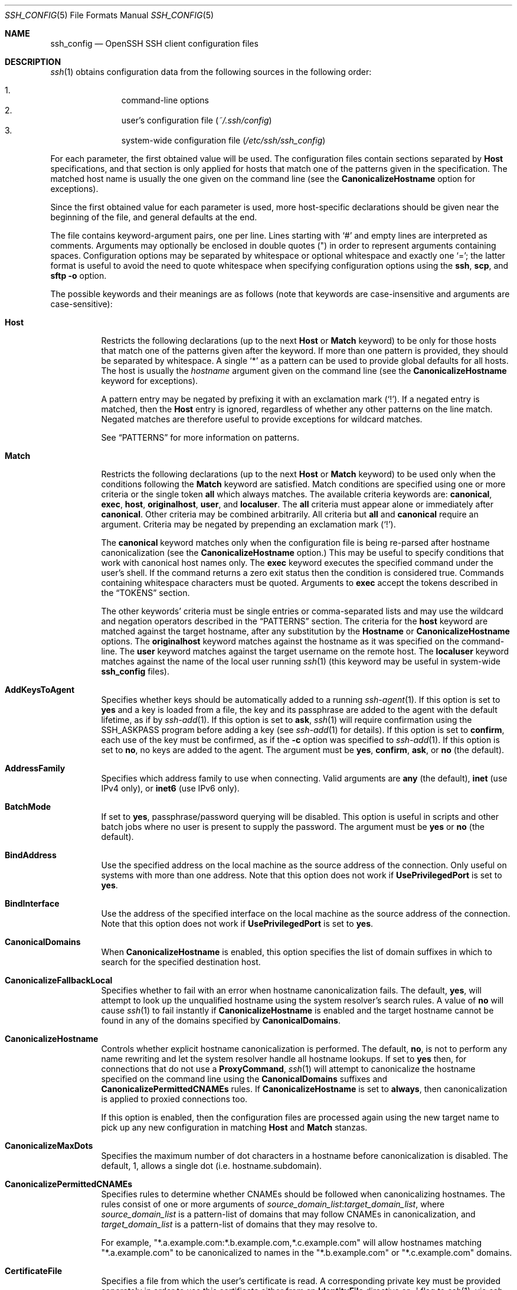 .\"
.\" Author: Tatu Ylonen <ylo@cs.hut.fi>
.\" Copyright (c) 1995 Tatu Ylonen <ylo@cs.hut.fi>, Espoo, Finland
.\"                    All rights reserved
.\"
.\" As far as I am concerned, the code I have written for this software
.\" can be used freely for any purpose.  Any derived versions of this
.\" software must be clearly marked as such, and if the derived work is
.\" incompatible with the protocol description in the RFC file, it must be
.\" called by a name other than "ssh" or "Secure Shell".
.\"
.\" Copyright (c) 1999,2000 Markus Friedl.  All rights reserved.
.\" Copyright (c) 1999 Aaron Campbell.  All rights reserved.
.\" Copyright (c) 1999 Theo de Raadt.  All rights reserved.
.\"
.\" Redistribution and use in source and binary forms, with or without
.\" modification, are permitted provided that the following conditions
.\" are met:
.\" 1. Redistributions of source code must retain the above copyright
.\"    notice, this list of conditions and the following disclaimer.
.\" 2. Redistributions in binary form must reproduce the above copyright
.\"    notice, this list of conditions and the following disclaimer in the
.\"    documentation and/or other materials provided with the distribution.
.\"
.\" THIS SOFTWARE IS PROVIDED BY THE AUTHOR ``AS IS'' AND ANY EXPRESS OR
.\" IMPLIED WARRANTIES, INCLUDING, BUT NOT LIMITED TO, THE IMPLIED WARRANTIES
.\" OF MERCHANTABILITY AND FITNESS FOR A PARTICULAR PURPOSE ARE DISCLAIMED.
.\" IN NO EVENT SHALL THE AUTHOR BE LIABLE FOR ANY DIRECT, INDIRECT,
.\" INCIDENTAL, SPECIAL, EXEMPLARY, OR CONSEQUENTIAL DAMAGES (INCLUDING, BUT
.\" NOT LIMITED TO, PROCUREMENT OF SUBSTITUTE GOODS OR SERVICES; LOSS OF USE,
.\" DATA, OR PROFITS; OR BUSINESS INTERRUPTION) HOWEVER CAUSED AND ON ANY
.\" THEORY OF LIABILITY, WHETHER IN CONTRACT, STRICT LIABILITY, OR TORT
.\" (INCLUDING NEGLIGENCE OR OTHERWISE) ARISING IN ANY WAY OUT OF THE USE OF
.\" THIS SOFTWARE, EVEN IF ADVISED OF THE POSSIBILITY OF SUCH DAMAGE.
.\"
.\" $OpenBSD: ssh_config.5,v 1.268 2018/02/23 07:38:09 jmc Exp $
.\" $FreeBSD$
.Dd $Mdocdate: February 23 2018 $
.Dt SSH_CONFIG 5
.Os
.Sh NAME
.Nm ssh_config
.Nd OpenSSH SSH client configuration files
.Sh DESCRIPTION
.Xr ssh 1
obtains configuration data from the following sources in
the following order:
.Pp
.Bl -enum -offset indent -compact
.It
command-line options
.It
user's configuration file
.Pq Pa ~/.ssh/config
.It
system-wide configuration file
.Pq Pa /etc/ssh/ssh_config
.El
.Pp
For each parameter, the first obtained value
will be used.
The configuration files contain sections separated by
.Cm Host
specifications, and that section is only applied for hosts that
match one of the patterns given in the specification.
The matched host name is usually the one given on the command line
(see the
.Cm CanonicalizeHostname
option for exceptions).
.Pp
Since the first obtained value for each parameter is used, more
host-specific declarations should be given near the beginning of the
file, and general defaults at the end.
.Pp
The file contains keyword-argument pairs, one per line.
Lines starting with
.Ql #
and empty lines are interpreted as comments.
Arguments may optionally be enclosed in double quotes
.Pq \&"
in order to represent arguments containing spaces.
Configuration options may be separated by whitespace or
optional whitespace and exactly one
.Ql = ;
the latter format is useful to avoid the need to quote whitespace
when specifying configuration options using the
.Nm ssh ,
.Nm scp ,
and
.Nm sftp
.Fl o
option.
.Pp
The possible
keywords and their meanings are as follows (note that
keywords are case-insensitive and arguments are case-sensitive):
.Bl -tag -width Ds
.It Cm Host
Restricts the following declarations (up to the next
.Cm Host
or
.Cm Match
keyword) to be only for those hosts that match one of the patterns
given after the keyword.
If more than one pattern is provided, they should be separated by whitespace.
A single
.Ql *
as a pattern can be used to provide global
defaults for all hosts.
The host is usually the
.Ar hostname
argument given on the command line
(see the
.Cm CanonicalizeHostname
keyword for exceptions).
.Pp
A pattern entry may be negated by prefixing it with an exclamation mark
.Pq Sq !\& .
If a negated entry is matched, then the
.Cm Host
entry is ignored, regardless of whether any other patterns on the line
match.
Negated matches are therefore useful to provide exceptions for wildcard
matches.
.Pp
See
.Sx PATTERNS
for more information on patterns.
.It Cm Match
Restricts the following declarations (up to the next
.Cm Host
or
.Cm Match
keyword) to be used only when the conditions following the
.Cm Match
keyword are satisfied.
Match conditions are specified using one or more criteria
or the single token
.Cm all
which always matches.
The available criteria keywords are:
.Cm canonical ,
.Cm exec ,
.Cm host ,
.Cm originalhost ,
.Cm user ,
and
.Cm localuser .
The
.Cm all
criteria must appear alone or immediately after
.Cm canonical .
Other criteria may be combined arbitrarily.
All criteria but
.Cm all
and
.Cm canonical
require an argument.
Criteria may be negated by prepending an exclamation mark
.Pq Sq !\& .
.Pp
The
.Cm canonical
keyword matches only when the configuration file is being re-parsed
after hostname canonicalization (see the
.Cm CanonicalizeHostname
option.)
This may be useful to specify conditions that work with canonical host
names only.
The
.Cm exec
keyword executes the specified command under the user's shell.
If the command returns a zero exit status then the condition is considered true.
Commands containing whitespace characters must be quoted.
Arguments to
.Cm exec
accept the tokens described in the
.Sx TOKENS
section.
.Pp
The other keywords' criteria must be single entries or comma-separated
lists and may use the wildcard and negation operators described in the
.Sx PATTERNS
section.
The criteria for the
.Cm host
keyword are matched against the target hostname, after any substitution
by the
.Cm Hostname
or
.Cm CanonicalizeHostname
options.
The
.Cm originalhost
keyword matches against the hostname as it was specified on the command-line.
The
.Cm user
keyword matches against the target username on the remote host.
The
.Cm localuser
keyword matches against the name of the local user running
.Xr ssh 1
(this keyword may be useful in system-wide
.Nm
files).
.It Cm AddKeysToAgent
Specifies whether keys should be automatically added to a running
.Xr ssh-agent 1 .
If this option is set to
.Cm yes
and a key is loaded from a file, the key and its passphrase are added to
the agent with the default lifetime, as if by
.Xr ssh-add 1 .
If this option is set to
.Cm ask ,
.Xr ssh 1
will require confirmation using the
.Ev SSH_ASKPASS
program before adding a key (see
.Xr ssh-add 1
for details).
If this option is set to
.Cm confirm ,
each use of the key must be confirmed, as if the
.Fl c
option was specified to
.Xr ssh-add 1 .
If this option is set to
.Cm no ,
no keys are added to the agent.
The argument must be
.Cm yes ,
.Cm confirm ,
.Cm ask ,
or
.Cm no
(the default).
.It Cm AddressFamily
Specifies which address family to use when connecting.
Valid arguments are
.Cm any
(the default),
.Cm inet
(use IPv4 only), or
.Cm inet6
(use IPv6 only).
.It Cm BatchMode
If set to
.Cm yes ,
passphrase/password querying will be disabled.
This option is useful in scripts and other batch jobs where no user
is present to supply the password.
The argument must be
.Cm yes
or
.Cm no
(the default).
.It Cm BindAddress
Use the specified address on the local machine as the source address of
the connection.
Only useful on systems with more than one address.
Note that this option does not work if
.Cm UsePrivilegedPort
is set to
.Cm yes .
.It Cm BindInterface
Use the address of the specified interface on the local machine as the
source address of the connection.
Note that this option does not work if
.Cm UsePrivilegedPort
is set to
.Cm yes .
.It Cm CanonicalDomains
When
.Cm CanonicalizeHostname
is enabled, this option specifies the list of domain suffixes in which to
search for the specified destination host.
.It Cm CanonicalizeFallbackLocal
Specifies whether to fail with an error when hostname canonicalization fails.
The default,
.Cm yes ,
will attempt to look up the unqualified hostname using the system resolver's
search rules.
A value of
.Cm no
will cause
.Xr ssh 1
to fail instantly if
.Cm CanonicalizeHostname
is enabled and the target hostname cannot be found in any of the domains
specified by
.Cm CanonicalDomains .
.It Cm CanonicalizeHostname
Controls whether explicit hostname canonicalization is performed.
The default,
.Cm no ,
is not to perform any name rewriting and let the system resolver handle all
hostname lookups.
If set to
.Cm yes
then, for connections that do not use a
.Cm ProxyCommand ,
.Xr ssh 1
will attempt to canonicalize the hostname specified on the command line
using the
.Cm CanonicalDomains
suffixes and
.Cm CanonicalizePermittedCNAMEs
rules.
If
.Cm CanonicalizeHostname
is set to
.Cm always ,
then canonicalization is applied to proxied connections too.
.Pp
If this option is enabled, then the configuration files are processed
again using the new target name to pick up any new configuration in matching
.Cm Host
and
.Cm Match
stanzas.
.It Cm CanonicalizeMaxDots
Specifies the maximum number of dot characters in a hostname before
canonicalization is disabled.
The default, 1,
allows a single dot (i.e. hostname.subdomain).
.It Cm CanonicalizePermittedCNAMEs
Specifies rules to determine whether CNAMEs should be followed when
canonicalizing hostnames.
The rules consist of one or more arguments of
.Ar source_domain_list : Ns Ar target_domain_list ,
where
.Ar source_domain_list
is a pattern-list of domains that may follow CNAMEs in canonicalization,
and
.Ar target_domain_list
is a pattern-list of domains that they may resolve to.
.Pp
For example,
.Qq *.a.example.com:*.b.example.com,*.c.example.com
will allow hostnames matching
.Qq *.a.example.com
to be canonicalized to names in the
.Qq *.b.example.com
or
.Qq *.c.example.com
domains.
.It Cm CertificateFile
Specifies a file from which the user's certificate is read.
A corresponding private key must be provided separately in order
to use this certificate either
from an
.Cm IdentityFile
directive or
.Fl i
flag to
.Xr ssh 1 ,
via
.Xr ssh-agent 1 ,
or via a
.Cm PKCS11Provider .
.Pp
Arguments to
.Cm CertificateFile
may use the tilde syntax to refer to a user's home directory
or the tokens described in the
.Sx TOKENS
section.
.Pp
It is possible to have multiple certificate files specified in
configuration files; these certificates will be tried in sequence.
Multiple
.Cm CertificateFile
directives will add to the list of certificates used for
authentication.
.It Cm ChallengeResponseAuthentication
Specifies whether to use challenge-response authentication.
The argument to this keyword must be
.Cm yes
(the default)
or
.Cm no .
.It Cm CheckHostIP
If set to
.Cm yes ,
.Xr ssh 1
will additionally check the host IP address in the
.Pa known_hosts
file.
This allows it to detect if a host key changed due to DNS spoofing
and will add addresses of destination hosts to
.Pa ~/.ssh/known_hosts
in the process, regardless of the setting of
.Cm StrictHostKeyChecking .
If the option is set to
.Cm no ,
the check will not be executed.
The default is
.Cm no .
.It Cm Ciphers
Specifies the ciphers allowed and their order of preference.
Multiple ciphers must be comma-separated.
If the specified value begins with a
.Sq +
character, then the specified ciphers will be appended to the default set
instead of replacing them.
If the specified value begins with a
.Sq -
character, then the specified ciphers (including wildcards) will be removed
from the default set instead of replacing them.
.Pp
The supported ciphers are:
.Bd -literal -offset indent
3des-cbc
aes128-cbc
aes192-cbc
aes256-cbc
aes128-ctr
aes192-ctr
aes256-ctr
aes128-gcm@openssh.com
aes256-gcm@openssh.com
chacha20-poly1305@openssh.com
.Ed
.Pp
The default is:
.Bd -literal -offset indent
chacha20-poly1305@openssh.com,
aes128-ctr,aes192-ctr,aes256-ctr,
aes128-gcm@openssh.com,aes256-gcm@openssh.com,
aes128-cbc,aes192-cbc,aes256-cbc
.Ed
.Pp
The list of available ciphers may also be obtained using
.Qq ssh -Q cipher .
.It Cm ClearAllForwardings
Specifies that all local, remote, and dynamic port forwardings
specified in the configuration files or on the command line be
cleared.
This option is primarily useful when used from the
.Xr ssh 1
command line to clear port forwardings set in
configuration files, and is automatically set by
.Xr scp 1
and
.Xr sftp 1 .
The argument must be
.Cm yes
or
.Cm no
(the default).
.It Cm Compression
Specifies whether to use compression.
The argument must be
.Cm yes
or
.Cm no
(the default).
.It Cm ConnectionAttempts
Specifies the number of tries (one per second) to make before exiting.
The argument must be an integer.
This may be useful in scripts if the connection sometimes fails.
The default is 1.
.It Cm ConnectTimeout
Specifies the timeout (in seconds) used when connecting to the
SSH server, instead of using the default system TCP timeout.
This value is used only when the target is down or really unreachable,
not when it refuses the connection.
.It Cm ControlMaster
Enables the sharing of multiple sessions over a single network connection.
When set to
.Cm yes ,
.Xr ssh 1
will listen for connections on a control socket specified using the
.Cm ControlPath
argument.
Additional sessions can connect to this socket using the same
.Cm ControlPath
with
.Cm ControlMaster
set to
.Cm no
(the default).
These sessions will try to reuse the master instance's network connection
rather than initiating new ones, but will fall back to connecting normally
if the control socket does not exist, or is not listening.
.Pp
Setting this to
.Cm ask
will cause
.Xr ssh 1
to listen for control connections, but require confirmation using
.Xr ssh-askpass 1 .
If the
.Cm ControlPath
cannot be opened,
.Xr ssh 1
will continue without connecting to a master instance.
.Pp
X11 and
.Xr ssh-agent 1
forwarding is supported over these multiplexed connections, however the
display and agent forwarded will be the one belonging to the master
connection i.e. it is not possible to forward multiple displays or agents.
.Pp
Two additional options allow for opportunistic multiplexing: try to use a
master connection but fall back to creating a new one if one does not already
exist.
These options are:
.Cm auto
and
.Cm autoask .
The latter requires confirmation like the
.Cm ask
option.
.It Cm ControlPath
Specify the path to the control socket used for connection sharing as described
in the
.Cm ControlMaster
section above or the string
.Cm none
to disable connection sharing.
Arguments to
.Cm ControlPath
may use the tilde syntax to refer to a user's home directory
or the tokens described in the
.Sx TOKENS
section.
It is recommended that any
.Cm ControlPath
used for opportunistic connection sharing include
at least %h, %p, and %r (or alternatively %C) and be placed in a directory
that is not writable by other users.
This ensures that shared connections are uniquely identified.
.It Cm ControlPersist
When used in conjunction with
.Cm ControlMaster ,
specifies that the master connection should remain open
in the background (waiting for future client connections)
after the initial client connection has been closed.
If set to
.Cm no ,
then the master connection will not be placed into the background,
and will close as soon as the initial client connection is closed.
If set to
.Cm yes
or 0,
then the master connection will remain in the background indefinitely
(until killed or closed via a mechanism such as the
.Qq ssh -O exit ) .
If set to a time in seconds, or a time in any of the formats documented in
.Xr sshd_config 5 ,
then the backgrounded master connection will automatically terminate
after it has remained idle (with no client connections) for the
specified time.
.It Cm DynamicForward
Specifies that a TCP port on the local machine be forwarded
over the secure channel, and the application
protocol is then used to determine where to connect to from the
remote machine.
.Pp
The argument must be
.Sm off
.Oo Ar bind_address : Oc Ar port .
.Sm on
IPv6 addresses can be specified by enclosing addresses in square brackets.
By default, the local port is bound in accordance with the
.Cm GatewayPorts
setting.
However, an explicit
.Ar bind_address
may be used to bind the connection to a specific address.
The
.Ar bind_address
of
.Cm localhost
indicates that the listening port be bound for local use only, while an
empty address or
.Sq *
indicates that the port should be available from all interfaces.
.Pp
Currently the SOCKS4 and SOCKS5 protocols are supported, and
.Xr ssh 1
will act as a SOCKS server.
Multiple forwardings may be specified, and
additional forwardings can be given on the command line.
Only the superuser can forward privileged ports.
.It Cm EnableSSHKeysign
Setting this option to
.Cm yes
in the global client configuration file
.Pa /etc/ssh/ssh_config
enables the use of the helper program
.Xr ssh-keysign 8
during
.Cm HostbasedAuthentication .
The argument must be
.Cm yes
or
.Cm no
(the default).
This option should be placed in the non-hostspecific section.
See
.Xr ssh-keysign 8
for more information.
.It Cm EscapeChar
Sets the escape character (default:
.Ql ~ ) .
The escape character can also
be set on the command line.
The argument should be a single character,
.Ql ^
followed by a letter, or
.Cm none
to disable the escape
character entirely (making the connection transparent for binary
data).
.It Cm ExitOnForwardFailure
Specifies whether
.Xr ssh 1
should terminate the connection if it cannot set up all requested
dynamic, tunnel, local, and remote port forwardings, (e.g.\&
if either end is unable to bind and listen on a specified port).
Note that
.Cm ExitOnForwardFailure
does not apply to connections made over port forwardings and will not,
for example, cause
.Xr ssh 1
to exit if TCP connections to the ultimate forwarding destination fail.
The argument must be
.Cm yes
or
.Cm no
(the default).
.It Cm FingerprintHash
Specifies the hash algorithm used when displaying key fingerprints.
Valid options are:
.Cm md5
and
.Cm sha256
(the default).
.It Cm ForwardAgent
Specifies whether the connection to the authentication agent (if any)
will be forwarded to the remote machine.
The argument must be
.Cm yes
or
.Cm no
(the default).
.Pp
Agent forwarding should be enabled with caution.
Users with the ability to bypass file permissions on the remote host
(for the agent's Unix-domain socket)
can access the local agent through the forwarded connection.
An attacker cannot obtain key material from the agent,
however they can perform operations on the keys that enable them to
authenticate using the identities loaded into the agent.
.It Cm ForwardX11
Specifies whether X11 connections will be automatically redirected
over the secure channel and
.Ev DISPLAY
set.
The argument must be
.Cm yes
or
.Cm no
(the default).
.Pp
X11 forwarding should be enabled with caution.
Users with the ability to bypass file permissions on the remote host
(for the user's X11 authorization database)
can access the local X11 display through the forwarded connection.
An attacker may then be able to perform activities such as keystroke monitoring
if the
.Cm ForwardX11Trusted
option is also enabled.
.It Cm ForwardX11Timeout
Specify a timeout for untrusted X11 forwarding
using the format described in the
.Sx TIME FORMATS
section of
.Xr sshd_config 5 .
X11 connections received by
.Xr ssh 1
after this time will be refused.
The default is to disable untrusted X11 forwarding after twenty minutes has
elapsed.
.It Cm ForwardX11Trusted
If this option is set to
.Cm yes ,
remote X11 clients will have full access to the original X11 display.
.Pp
If this option is set to
.Cm no
(the default),
remote X11 clients will be considered untrusted and prevented
from stealing or tampering with data belonging to trusted X11
clients.
Furthermore, the
.Xr xauth 1
token used for the session will be set to expire after 20 minutes.
Remote clients will be refused access after this time.
.Pp
See the X11 SECURITY extension specification for full details on
the restrictions imposed on untrusted clients.
.It Cm GatewayPorts
Specifies whether remote hosts are allowed to connect to local
forwarded ports.
By default,
.Xr ssh 1
binds local port forwardings to the loopback address.
This prevents other remote hosts from connecting to forwarded ports.
.Cm GatewayPorts
can be used to specify that ssh
should bind local port forwardings to the wildcard address,
thus allowing remote hosts to connect to forwarded ports.
The argument must be
.Cm yes
or
.Cm no
(the default).
.It Cm GlobalKnownHostsFile
Specifies one or more files to use for the global
host key database, separated by whitespace.
The default is
.Pa /etc/ssh/ssh_known_hosts ,
.Pa /etc/ssh/ssh_known_hosts2 .
.It Cm GSSAPIAuthentication
Specifies whether user authentication based on GSSAPI is allowed.
The default is
.Cm no .
.It Cm GSSAPIDelegateCredentials
Forward (delegate) credentials to the server.
The default is
.Cm no .
.It Cm HashKnownHosts
Indicates that
.Xr ssh 1
should hash host names and addresses when they are added to
.Pa ~/.ssh/known_hosts .
These hashed names may be used normally by
.Xr ssh 1
and
.Xr sshd 8 ,
but they do not reveal identifying information should the file's contents
be disclosed.
The default is
.Cm no .
Note that existing names and addresses in known hosts files
will not be converted automatically,
but may be manually hashed using
.Xr ssh-keygen 1 .
.It Cm HostbasedAuthentication
Specifies whether to try rhosts based authentication with public key
authentication.
The argument must be
.Cm yes
or
.Cm no
(the default).
.It Cm HostbasedKeyTypes
Specifies the key types that will be used for hostbased authentication
as a comma-separated pattern list.
Alternately if the specified value begins with a
.Sq +
character, then the specified key types will be appended to the default set
instead of replacing them.
If the specified value begins with a
.Sq -
character, then the specified key types (including wildcards) will be removed
from the default set instead of replacing them.
The default for this option is:
.Bd -literal -offset 3n
ecdsa-sha2-nistp256-cert-v01@openssh.com,
ecdsa-sha2-nistp384-cert-v01@openssh.com,
ecdsa-sha2-nistp521-cert-v01@openssh.com,
ssh-ed25519-cert-v01@openssh.com,
ssh-rsa-cert-v01@openssh.com,
ecdsa-sha2-nistp256,ecdsa-sha2-nistp384,ecdsa-sha2-nistp521,
ssh-ed25519,ssh-rsa
.Ed
.Pp
The
.Fl Q
option of
.Xr ssh 1
may be used to list supported key types.
.It Cm HostKeyAlgorithms
Specifies the host key algorithms
that the client wants to use in order of preference.
Alternately if the specified value begins with a
.Sq +
character, then the specified key types will be appended to the default set
instead of replacing them.
If the specified value begins with a
.Sq -
character, then the specified key types (including wildcards) will be removed
from the default set instead of replacing them.
The default for this option is:
.Bd -literal -offset 3n
ecdsa-sha2-nistp256-cert-v01@openssh.com,
ecdsa-sha2-nistp384-cert-v01@openssh.com,
ecdsa-sha2-nistp521-cert-v01@openssh.com,
ssh-ed25519-cert-v01@openssh.com,
ssh-rsa-cert-v01@openssh.com,
ecdsa-sha2-nistp256,ecdsa-sha2-nistp384,ecdsa-sha2-nistp521,
ssh-ed25519,ssh-rsa
.Ed
.Pp
If hostkeys are known for the destination host then this default is modified
to prefer their algorithms.
.Pp
The list of available key types may also be obtained using
.Qq ssh -Q key .
.It Cm HostKeyAlias
Specifies an alias that should be used instead of the
real host name when looking up or saving the host key
in the host key database files and when validating host certificates.
This option is useful for tunneling SSH connections
or for multiple servers running on a single host.
.It Cm HostName
Specifies the real host name to log into.
This can be used to specify nicknames or abbreviations for hosts.
Arguments to
.Cm HostName
accept the tokens described in the
.Sx TOKENS
section.
Numeric IP addresses are also permitted (both on the command line and in
.Cm HostName
specifications).
The default is the name given on the command line.
.It Cm IdentitiesOnly
Specifies that
.Xr ssh 1
should only use the authentication identity and certificate files explicitly
configured in the
.Nm
files
or passed on the
.Xr ssh 1
command-line,
even if
.Xr ssh-agent 1
or a
.Cm PKCS11Provider
offers more identities.
The argument to this keyword must be
.Cm yes
or
.Cm no
(the default).
This option is intended for situations where ssh-agent
offers many different identities.
.It Cm IdentityAgent
Specifies the
.Ux Ns -domain
socket used to communicate with the authentication agent.
.Pp
This option overrides the
.Ev SSH_AUTH_SOCK
environment variable and can be used to select a specific agent.
Setting the socket name to
.Cm none
disables the use of an authentication agent.
If the string
.Qq SSH_AUTH_SOCK
is specified, the location of the socket will be read from the
.Ev SSH_AUTH_SOCK
environment variable.
.Pp
Arguments to
.Cm IdentityAgent
may use the tilde syntax to refer to a user's home directory
or the tokens described in the
.Sx TOKENS
section.
.It Cm IdentityFile
Specifies a file from which the user's DSA, ECDSA, Ed25519 or RSA authentication
identity is read.
The default is
.Pa ~/.ssh/id_dsa ,
.Pa ~/.ssh/id_ecdsa ,
.Pa ~/.ssh/id_ed25519
and
.Pa ~/.ssh/id_rsa .
Additionally, any identities represented by the authentication agent
will be used for authentication unless
.Cm IdentitiesOnly
is set.
If no certificates have been explicitly specified by
.Cm CertificateFile ,
.Xr ssh 1
will try to load certificate information from the filename obtained by
appending
.Pa -cert.pub
to the path of a specified
.Cm IdentityFile .
.Pp
Arguments to
.Cm IdentityFile
may use the tilde syntax to refer to a user's home directory
or the tokens described in the
.Sx TOKENS
section.
.Pp
It is possible to have
multiple identity files specified in configuration files; all these
identities will be tried in sequence.
Multiple
.Cm IdentityFile
directives will add to the list of identities tried (this behaviour
differs from that of other configuration directives).
.Pp
.Cm IdentityFile
may be used in conjunction with
.Cm IdentitiesOnly
to select which identities in an agent are offered during authentication.
.Cm IdentityFile
may also be used in conjunction with
.Cm CertificateFile
in order to provide any certificate also needed for authentication with
the identity.
.It Cm IgnoreUnknown
Specifies a pattern-list of unknown options to be ignored if they are
encountered in configuration parsing.
This may be used to suppress errors if
.Nm
contains options that are unrecognised by
.Xr ssh 1 .
It is recommended that
.Cm IgnoreUnknown
be listed early in the configuration file as it will not be applied
to unknown options that appear before it.
.It Cm Include
Include the specified configuration file(s).
Multiple pathnames may be specified and each pathname may contain
.Xr glob 3
wildcards and, for user configurations, shell-like
.Sq ~
references to user home directories.
Files without absolute paths are assumed to be in
.Pa ~/.ssh
if included in a user configuration file or
.Pa /etc/ssh
if included from the system configuration file.
.Cm Include
directive may appear inside a
.Cm Match
or
.Cm Host
block
to perform conditional inclusion.
.It Cm IPQoS
Specifies the IPv4 type-of-service or DSCP class for connections.
Accepted values are
.Cm af11 ,
.Cm af12 ,
.Cm af13 ,
.Cm af21 ,
.Cm af22 ,
.Cm af23 ,
.Cm af31 ,
.Cm af32 ,
.Cm af33 ,
.Cm af41 ,
.Cm af42 ,
.Cm af43 ,
.Cm cs0 ,
.Cm cs1 ,
.Cm cs2 ,
.Cm cs3 ,
.Cm cs4 ,
.Cm cs5 ,
.Cm cs6 ,
.Cm cs7 ,
.Cm ef ,
.Cm lowdelay ,
.Cm throughput ,
.Cm reliability ,
a numeric value, or
.Cm none
to use the operating system default.
This option may take one or two arguments, separated by whitespace.
If one argument is specified, it is used as the packet class unconditionally.
If two values are specified, the first is automatically selected for
interactive sessions and the second for non-interactive sessions.
The default is
.Cm lowdelay
for interactive sessions and
.Cm throughput
for non-interactive sessions.
.It Cm KbdInteractiveAuthentication
Specifies whether to use keyboard-interactive authentication.
The argument to this keyword must be
.Cm yes
(the default)
or
.Cm no .
.It Cm KbdInteractiveDevices
Specifies the list of methods to use in keyboard-interactive authentication.
Multiple method names must be comma-separated.
The default is to use the server specified list.
The methods available vary depending on what the server supports.
For an OpenSSH server,
it may be zero or more of:
.Cm bsdauth ,
.Cm pam ,
and
.Cm skey .
.It Cm KexAlgorithms
Specifies the available KEX (Key Exchange) algorithms.
Multiple algorithms must be comma-separated.
Alternately if the specified value begins with a
.Sq +
character, then the specified methods will be appended to the default set
instead of replacing them.
If the specified value begins with a
.Sq -
character, then the specified methods (including wildcards) will be removed
from the default set instead of replacing them.
The default is:
.Bd -literal -offset indent
curve25519-sha256,curve25519-sha256@libssh.org,
ecdh-sha2-nistp256,ecdh-sha2-nistp384,ecdh-sha2-nistp521,
diffie-hellman-group-exchange-sha256,
diffie-hellman-group16-sha512,
diffie-hellman-group18-sha512,
diffie-hellman-group-exchange-sha1,
diffie-hellman-group14-sha256,
diffie-hellman-group14-sha1
.Ed
.Pp
The list of available key exchange algorithms may also be obtained using
.Qq ssh -Q kex .
.It Cm LocalCommand
Specifies a command to execute on the local machine after successfully
connecting to the server.
The command string extends to the end of the line, and is executed with
the user's shell.
Arguments to
.Cm LocalCommand
accept the tokens described in the
.Sx TOKENS
section.
.Pp
The command is run synchronously and does not have access to the
session of the
.Xr ssh 1
that spawned it.
It should not be used for interactive commands.
.Pp
This directive is ignored unless
.Cm PermitLocalCommand
has been enabled.
.It Cm LocalForward
Specifies that a TCP port on the local machine be forwarded over
the secure channel to the specified host and port from the remote machine.
The first argument must be
.Sm off
.Oo Ar bind_address : Oc Ar port
.Sm on
and the second argument must be
.Ar host : Ns Ar hostport .
IPv6 addresses can be specified by enclosing addresses in square brackets.
Multiple forwardings may be specified, and additional forwardings can be
given on the command line.
Only the superuser can forward privileged ports.
By default, the local port is bound in accordance with the
.Cm GatewayPorts
setting.
However, an explicit
.Ar bind_address
may be used to bind the connection to a specific address.
The
.Ar bind_address
of
.Cm localhost
indicates that the listening port be bound for local use only, while an
empty address or
.Sq *
indicates that the port should be available from all interfaces.
.It Cm LogLevel
Gives the verbosity level that is used when logging messages from
.Xr ssh 1 .
The possible values are:
QUIET, FATAL, ERROR, INFO, VERBOSE, DEBUG, DEBUG1, DEBUG2, and DEBUG3.
The default is INFO.
DEBUG and DEBUG1 are equivalent.
DEBUG2 and DEBUG3 each specify higher levels of verbose output.
.It Cm MACs
Specifies the MAC (message authentication code) algorithms
in order of preference.
The MAC algorithm is used for data integrity protection.
Multiple algorithms must be comma-separated.
If the specified value begins with a
.Sq +
character, then the specified algorithms will be appended to the default set
instead of replacing them.
If the specified value begins with a
.Sq -
character, then the specified algorithms (including wildcards) will be removed
from the default set instead of replacing them.
.Pp
The algorithms that contain
.Qq -etm
calculate the MAC after encryption (encrypt-then-mac).
These are considered safer and their use recommended.
.Pp
The default is:
.Bd -literal -offset indent
umac-64-etm@openssh.com,umac-128-etm@openssh.com,
hmac-sha2-256-etm@openssh.com,hmac-sha2-512-etm@openssh.com,
hmac-sha1-etm@openssh.com,
umac-64@openssh.com,umac-128@openssh.com,
hmac-sha2-256,hmac-sha2-512,hmac-sha1
.Ed
.Pp
The list of available MAC algorithms may also be obtained using
.Qq ssh -Q mac .
.It Cm NoHostAuthenticationForLocalhost
Disable host authentication for localhost (loopback addresses).
The argument to this keyword must be
.Cm yes
or
.Cm no
(the default).
.It Cm NumberOfPasswordPrompts
Specifies the number of password prompts before giving up.
The argument to this keyword must be an integer.
The default is 3.
.It Cm PasswordAuthentication
Specifies whether to use password authentication.
The argument to this keyword must be
.Cm yes
(the default)
or
.Cm no .
.It Cm PermitLocalCommand
Allow local command execution via the
.Ic LocalCommand
option or using the
.Ic !\& Ns Ar command
escape sequence in
.Xr ssh 1 .
The argument must be
.Cm yes
or
.Cm no
(the default).
.It Cm PKCS11Provider
Specifies which PKCS#11 provider to use.
The argument to this keyword is the PKCS#11 shared library
.Xr ssh 1
should use to communicate with a PKCS#11 token providing the user's
private RSA key.
.It Cm Port
Specifies the port number to connect on the remote host.
The default is 22.
.It Cm PreferredAuthentications
Specifies the order in which the client should try authentication methods.
This allows a client to prefer one method (e.g.\&
.Cm keyboard-interactive )
over another method (e.g.\&
.Cm password ) .
The default is:
.Bd -literal -offset indent
gssapi-with-mic,hostbased,publickey,
keyboard-interactive,password
.Ed
.It Cm ProxyCommand
Specifies the command to use to connect to the server.
The command
string extends to the end of the line, and is executed
using the user's shell
.Ql exec
directive to avoid a lingering shell process.
.Pp
Arguments to
.Cm ProxyCommand
accept the tokens described in the
.Sx TOKENS
section.
The command can be basically anything,
and should read from its standard input and write to its standard output.
It should eventually connect an
.Xr sshd 8
server running on some machine, or execute
.Ic sshd -i
somewhere.
Host key management will be done using the
HostName of the host being connected (defaulting to the name typed by
the user).
Setting the command to
.Cm none
disables this option entirely.
Note that
.Cm CheckHostIP
is not available for connects with a proxy command.
.Pp
This directive is useful in conjunction with
.Xr nc 1
and its proxy support.
For example, the following directive would connect via an HTTP proxy at
192.0.2.0:
.Bd -literal -offset 3n
ProxyCommand /usr/bin/nc -X connect -x 192.0.2.0:8080 %h %p
.Ed
.It Cm ProxyJump
Specifies one or more jump proxies as either
.Xo
.Sm off
.Op Ar user No @
.Ar host
.Op : Ns Ar port
.Sm on
or an ssh URI
.Xc .
Multiple proxies may be separated by comma characters and will be visited
sequentially.
Setting this option will cause
.Xr ssh 1
to connect to the target host by first making a
.Xr ssh 1
connection to the specified
.Cm ProxyJump
host and then establishing a
TCP forwarding to the ultimate target from there.
.Pp
Note that this option will compete with the
.Cm ProxyCommand
option - whichever is specified first will prevent later instances of the
other from taking effect.
.It Cm ProxyUseFdpass
Specifies that
.Cm ProxyCommand
will pass a connected file descriptor back to
.Xr ssh 1
instead of continuing to execute and pass data.
The default is
.Cm no .
.It Cm PubkeyAcceptedKeyTypes
Specifies the key types that will be used for public key authentication
as a comma-separated pattern list.
Alternately if the specified value begins with a
.Sq +
character, then the key types after it will be appended to the default
instead of replacing it.
If the specified value begins with a
.Sq -
character, then the specified key types (including wildcards) will be removed
from the default set instead of replacing them.
The default for this option is:
.Bd -literal -offset 3n
ecdsa-sha2-nistp256-cert-v01@openssh.com,
ecdsa-sha2-nistp384-cert-v01@openssh.com,
ecdsa-sha2-nistp521-cert-v01@openssh.com,
ssh-ed25519-cert-v01@openssh.com,
ssh-rsa-cert-v01@openssh.com,
ecdsa-sha2-nistp256,ecdsa-sha2-nistp384,ecdsa-sha2-nistp521,
ssh-ed25519,ssh-rsa
.Ed
.Pp
The list of available key types may also be obtained using
.Qq ssh -Q key .
.It Cm PubkeyAuthentication
Specifies whether to try public key authentication.
The argument to this keyword must be
.Cm yes
(the default)
or
.Cm no .
.It Cm RekeyLimit
Specifies the maximum amount of data that may be transmitted before the
session key is renegotiated, optionally followed a maximum amount of
time that may pass before the session key is renegotiated.
The first argument is specified in bytes and may have a suffix of
.Sq K ,
.Sq M ,
or
.Sq G
to indicate Kilobytes, Megabytes, or Gigabytes, respectively.
The default is between
.Sq 1G
and
.Sq 4G ,
depending on the cipher.
The optional second value is specified in seconds and may use any of the
units documented in the
.Sx TIME FORMATS
section of
.Xr sshd_config 5 .
The default value for
.Cm RekeyLimit
is
.Cm default none ,
which means that rekeying is performed after the cipher's default amount
of data has been sent or received and no time based rekeying is done.
.It Cm RemoteCommand
Specifies a command to execute on the remote machine after successfully
connecting to the server.
The command string extends to the end of the line, and is executed with
the user's shell.
Arguments to
.Cm RemoteCommand
accept the tokens described in the
.Sx TOKENS
section.
.It Cm RemoteForward
Specifies that a TCP port on the remote machine be forwarded over
the secure channel.
The remote port may either be fowarded to a specified host and port
from the local machine, or may act as a SOCKS 4/5 proxy that allows a remote
client to connect to arbitrary destinations from the local machine.
The first argument must be
.Sm off
.Oo Ar bind_address : Oc Ar port
.Sm on
If forwarding to a specific destination then the second argument must be
.Ar host : Ns Ar hostport ,
otherwise if no destination argument is specified then the remote forwarding
will be established as a SOCKS proxy.
.Pp
IPv6 addresses can be specified by enclosing addresses in square brackets.
Multiple forwardings may be specified, and additional
forwardings can be given on the command line.
Privileged ports can be forwarded only when
logging in as root on the remote machine.
.Pp
If the
.Ar port
argument is 0,
the listen port will be dynamically allocated on the server and reported
to the client at run time.
.Pp
If the
.Ar bind_address
is not specified, the default is to only bind to loopback addresses.
If the
.Ar bind_address
is
.Ql *
or an empty string, then the forwarding is requested to listen on all
interfaces.
Specifying a remote
.Ar bind_address
will only succeed if the server's
.Cm GatewayPorts
option is enabled (see
.Xr sshd_config 5 ) .
.It Cm RequestTTY
Specifies whether to request a pseudo-tty for the session.
The argument may be one of:
.Cm no
(never request a TTY),
.Cm yes
(always request a TTY when standard input is a TTY),
.Cm force
(always request a TTY) or
.Cm auto
(request a TTY when opening a login session).
This option mirrors the
.Fl t
and
.Fl T
flags for
.Xr ssh 1 .
.It Cm RevokedHostKeys
Specifies revoked host public keys.
Keys listed in this file will be refused for host authentication.
Note that if this file does not exist or is not readable,
then host authentication will be refused for all hosts.
Keys may be specified as a text file, listing one public key per line, or as
an OpenSSH Key Revocation List (KRL) as generated by
.Xr ssh-keygen 1 .
For more information on KRLs, see the KEY REVOCATION LISTS section in
.Xr ssh-keygen 1 .
.It Cm SendEnv
Specifies what variables from the local
.Xr environ 7
should be sent to the server.
The server must also support it, and the server must be configured to
accept these environment variables.
Note that the
.Ev TERM
environment variable is always sent whenever a
pseudo-terminal is requested as it is required by the protocol.
Refer to
.Cm AcceptEnv
in
.Xr sshd_config 5
for how to configure the server.
Variables are specified by name, which may contain wildcard characters.
Multiple environment variables may be separated by whitespace or spread
across multiple
.Cm SendEnv
directives.
The default is not to send any environment variables.
.Pp
See
.Sx PATTERNS
for more information on patterns.
.It Cm ServerAliveCountMax
Sets the number of server alive messages (see below) which may be
sent without
.Xr ssh 1
receiving any messages back from the server.
If this threshold is reached while server alive messages are being sent,
ssh will disconnect from the server, terminating the session.
It is important to note that the use of server alive messages is very
different from
.Cm TCPKeepAlive
(below).
The server alive messages are sent through the encrypted channel
and therefore will not be spoofable.
The TCP keepalive option enabled by
.Cm TCPKeepAlive
is spoofable.
The server alive mechanism is valuable when the client or
server depend on knowing when a connection has become inactive.
.Pp
The default value is 3.
If, for example,
.Cm ServerAliveInterval
(see below) is set to 15 and
.Cm ServerAliveCountMax
is left at the default, if the server becomes unresponsive,
ssh will disconnect after approximately 45 seconds.
.It Cm ServerAliveInterval
Sets a timeout interval in seconds after which if no data has been received
from the server,
.Xr ssh 1
will send a message through the encrypted
channel to request a response from the server.
The default
is 0, indicating that these messages will not be sent to the server.
.It Cm StreamLocalBindMask
Sets the octal file creation mode mask
.Pq umask
used when creating a Unix-domain socket file for local or remote
port forwarding.
This option is only used for port forwarding to a Unix-domain socket file.
.Pp
The default value is 0177, which creates a Unix-domain socket file that is
readable and writable only by the owner.
Note that not all operating systems honor the file mode on Unix-domain
socket files.
.It Cm StreamLocalBindUnlink
Specifies whether to remove an existing Unix-domain socket file for local
or remote port forwarding before creating a new one.
If the socket file already exists and
.Cm StreamLocalBindUnlink
is not enabled,
.Nm ssh
will be unable to forward the port to the Unix-domain socket file.
This option is only used for port forwarding to a Unix-domain socket file.
.Pp
The argument must be
.Cm yes
or
.Cm no
(the default).
.It Cm StrictHostKeyChecking
If this flag is set to
.Cm yes ,
.Xr ssh 1
will never automatically add host keys to the
.Pa ~/.ssh/known_hosts
file, and refuses to connect to hosts whose host key has changed.
This provides maximum protection against man-in-the-middle (MITM) attacks,
though it can be annoying when the
.Pa /etc/ssh/ssh_known_hosts
file is poorly maintained or when connections to new hosts are
frequently made.
This option forces the user to manually
add all new hosts.
.Pp
If this flag is set to
.Dq accept-new
then ssh will automatically add new host keys to the user
known hosts files, but will not permit connections to hosts with
changed host keys.
If this flag is set to
.Dq no
or
.Dq off ,
ssh will automatically add new host keys to the user known hosts files
and allow connections to hosts with changed hostkeys to proceed,
subject to some restrictions.
If this flag is set to
.Cm ask
(the default),
new host keys
will be added to the user known host files only after the user
has confirmed that is what they really want to do, and
ssh will refuse to connect to hosts whose host key has changed.
The host keys of
known hosts will be verified automatically in all cases.
.It Cm SyslogFacility
Gives the facility code that is used when logging messages from
.Xr ssh 1 .
The possible values are: DAEMON, USER, AUTH, LOCAL0, LOCAL1, LOCAL2,
LOCAL3, LOCAL4, LOCAL5, LOCAL6, LOCAL7.
The default is USER.
.It Cm TCPKeepAlive
Specifies whether the system should send TCP keepalive messages to the
other side.
If they are sent, death of the connection or crash of one
of the machines will be properly noticed.
However, this means that
connections will die if the route is down temporarily, and some people
find it annoying.
.Pp
The default is
.Cm yes
(to send TCP keepalive messages), and the client will notice
if the network goes down or the remote host dies.
This is important in scripts, and many users want it too.
.Pp
To disable TCP keepalive messages, the value should be set to
.Cm no .
See also
.Cm ServerAliveInterval
for protocol-level keepalives.
.It Cm Tunnel
Request
.Xr tun 4
device forwarding between the client and the server.
The argument must be
.Cm yes ,
.Cm point-to-point
(layer 3),
.Cm ethernet
(layer 2),
or
.Cm no
(the default).
Specifying
.Cm yes
requests the default tunnel mode, which is
.Cm point-to-point .
.It Cm TunnelDevice
Specifies the
.Xr tun 4
devices to open on the client
.Pq Ar local_tun
and the server
.Pq Ar remote_tun .
.Pp
The argument must be
.Sm off
.Ar local_tun Op : Ar remote_tun .
.Sm on
The devices may be specified by numerical ID or the keyword
.Cm any ,
which uses the next available tunnel device.
If
.Ar remote_tun
is not specified, it defaults to
.Cm any .
The default is
.Cm any:any .
.It Cm UpdateHostKeys
Specifies whether
.Xr ssh 1
should accept notifications of additional hostkeys from the server sent
after authentication has completed and add them to
.Cm UserKnownHostsFile .
The argument must be
.Cm yes ,
.Cm no
(the default) or
.Cm ask .
Enabling this option allows learning alternate hostkeys for a server
and supports graceful key rotation by allowing a server to send replacement
public keys before old ones are removed.
Additional hostkeys are only accepted if the key used to authenticate the
host was already trusted or explicitly accepted by the user.
If
.Cm UpdateHostKeys
is set to
.Cm ask ,
then the user is asked to confirm the modifications to the known_hosts file.
Confirmation is currently incompatible with
.Cm ControlPersist ,
and will be disabled if it is enabled.
.Pp
Presently, only
.Xr sshd 8
from OpenSSH 6.8 and greater support the
.Qq hostkeys@openssh.com
protocol extension used to inform the client of all the server's hostkeys.
.It Cm UsePrivilegedPort
Specifies whether to use a privileged port for outgoing connections.
The argument must be
.Cm yes
or
.Cm no
(the default).
If set to
.Cm yes ,
.Xr ssh 1
must be setuid root.
.It Cm User
Specifies the user to log in as.
This can be useful when a different user name is used on different machines.
This saves the trouble of
having to remember to give the user name on the command line.
.It Cm UserKnownHostsFile
Specifies one or more files to use for the user
host key database, separated by whitespace.
The default is
.Pa ~/.ssh/known_hosts ,
.Pa ~/.ssh/known_hosts2 .
.It Cm VerifyHostKeyDNS
Specifies whether to verify the remote key using DNS and SSHFP resource
records.
If this option is set to
.Cm yes ,
the client will implicitly trust keys that match a secure fingerprint
from DNS.
Insecure fingerprints will be handled as if this option was set to
.Cm ask .
If this option is set to
.Cm ask ,
information on fingerprint match will be displayed, but the user will still
need to confirm new host keys according to the
.Cm StrictHostKeyChecking
option.
The default is
.Cm yes
if compiled with LDNS and
.Cm no
otherwise.
.Pp
See also
.Sx VERIFYING HOST KEYS
in
.Xr ssh 1 .
.It Cm VersionAddendum
Specifies a string to append to the regular version string to identify
OS- or site-specific modifications.
The default is
.Dq FreeBSD-20180510 .
The value
.Cm none
may be used to disable this.
.It Cm VisualHostKey
If this flag is set to
.Cm yes ,
an ASCII art representation of the remote host key fingerprint is
printed in addition to the fingerprint string at login and
for unknown host keys.
If this flag is set to
.Cm no
(the default),
no fingerprint strings are printed at login and
only the fingerprint string will be printed for unknown host keys.
.It Cm XAuthLocation
Specifies the full pathname of the
.Xr xauth 1
program.
The default is
.Pa /usr/local/bin/xauth .
.El
.Sh PATTERNS
A
.Em pattern
consists of zero or more non-whitespace characters,
.Sq *
(a wildcard that matches zero or more characters),
or
.Sq ?\&
(a wildcard that matches exactly one character).
For example, to specify a set of declarations for any host in the
.Qq .co.uk
set of domains,
the following pattern could be used:
.Pp
.Dl Host *.co.uk
.Pp
The following pattern
would match any host in the 192.168.0.[0-9] network range:
.Pp
.Dl Host 192.168.0.?
.Pp
A
.Em pattern-list
is a comma-separated list of patterns.
Patterns within pattern-lists may be negated
by preceding them with an exclamation mark
.Pq Sq !\& .
For example,
to allow a key to be used from anywhere within an organization
except from the
.Qq dialup
pool,
the following entry (in authorized_keys) could be used:
.Pp
.Dl from=\&"!*.dialup.example.com,*.example.com\&"
.Pp
Note that a negated match will never produce a positive result by itself.
For example, attempting to match
.Qq host3
against the following pattern-list will fail:
.Pp
.Dl from=\&"!host1,!host2\&"
.Pp
The solution here is to include a term that will yield a positive match,
such as a wildcard:
.Pp
.Dl from=\&"!host1,!host2,*\&"
.Sh TOKENS
Arguments to some keywords can make use of tokens,
which are expanded at runtime:
.Pp
.Bl -tag -width XXXX -offset indent -compact
.It %%
A literal
.Sq % .
.It \&%C
Hash of %l%h%p%r.
.It %d
Local user's home directory.
.It %h
The remote hostname.
.It %i
The local user ID.
.It %L
The local hostname.
.It %l
The local hostname, including the domain name.
.It %n
The original remote hostname, as given on the command line.
.It %p
The remote port.
.It %r
The remote username.
.It \&%T
The local
.Xr tun 4
or
.Xr tap 4
network interface assigned if
tunnel forwarding was requested, or
.Qq NONE
otherwise.
.It %u
The local username.
.El
.Pp
.Cm Match exec
accepts the tokens %%, %h, %L, %l, %n, %p, %r, and %u.
.Pp
.Cm CertificateFile
accepts the tokens %%, %d, %h, %l, %r, and %u.
.Pp
.Cm ControlPath
accepts the tokens %%, %C, %h, %i, %L, %l, %n, %p, %r, and %u.
.Pp
.Cm HostName
accepts the tokens %% and %h.
.Pp
.Cm IdentityAgent
and
.Cm IdentityFile
accept the tokens %%, %d, %h, %l, %r, and %u.
.Pp
.Cm LocalCommand
accepts the tokens %%, %C, %d, %h, %l, %n, %p, %r, %T, and %u.
.Pp
.Cm ProxyCommand
accepts the tokens %%, %h, %p, and %r.
.Pp
.Cm RemoteCommand
accepts the tokens %%, %C, %d, %h, %l, %n, %p, %r, and %u.
.Sh FILES
.Bl -tag -width Ds
.It Pa ~/.ssh/config
This is the per-user configuration file.
The format of this file is described above.
This file is used by the SSH client.
Because of the potential for abuse, this file must have strict permissions:
read/write for the user, and not accessible by others.
.It Pa /etc/ssh/ssh_config
Systemwide configuration file.
This file provides defaults for those
values that are not specified in the user's configuration file, and
for those users who do not have a configuration file.
This file must be world-readable.
.El
.Sh SEE ALSO
.Xr ssh 1
.Sh AUTHORS
.An -nosplit
OpenSSH is a derivative of the original and free
ssh 1.2.12 release by
.An Tatu Ylonen .
.An Aaron Campbell , Bob Beck , Markus Friedl ,
.An Niels Provos , Theo de Raadt
and
.An Dug Song
removed many bugs, re-added newer features and
created OpenSSH.
.An Markus Friedl
contributed the support for SSH protocol versions 1.5 and 2.0.
